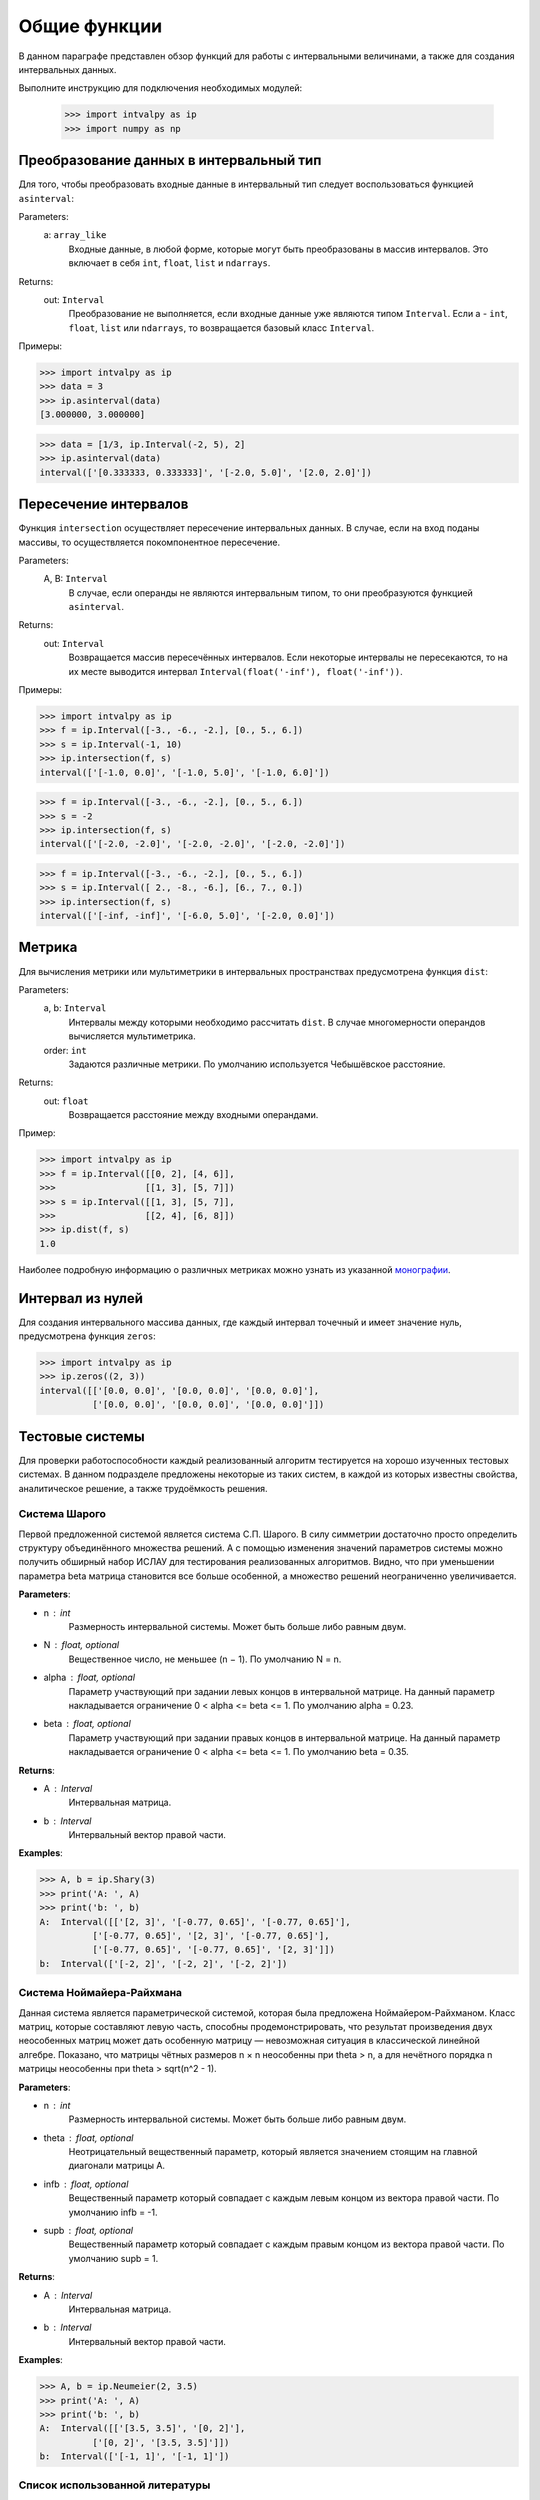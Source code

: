 Общие функции
===============

В данном параграфе представлен обзор функций для работы с интервальными величинами, а также для создания интервальных данных.

Выполните инструкцию для подключения необходимых модулей:

    >>> import intvalpy as ip
    >>> import numpy as np

.. Содержание::

Преобразование данных в интервальный тип
------------

Для того, чтобы преобразовать входные данные в интервальный тип следует воспользоваться функцией ``asinterval``:

Parameters:
            a: ``array_like``
                Входные данные, в любой форме, которые могут быть преобразованы в массив интервалов.
                Это включает в себя ``int``, ``float``, ``list`` и ``ndarrays``.

Returns:
            out: ``Interval``
                Преобразование не выполняется, если входные данные уже являются типом ``Interval``.
                Если a - ``int``, ``float``, ``list`` или ``ndarrays``, то возвращается
                базовый класс ``Interval``.

Примеры:

>>> import intvalpy as ip
>>> data = 3
>>> ip.asinterval(data)
[3.000000, 3.000000]

>>> data = [1/3, ip.Interval(-2, 5), 2]
>>> ip.asinterval(data)
interval(['[0.333333, 0.333333]', '[-2.0, 5.0]', '[2.0, 2.0]'])


Пересечение интервалов
------------

Функция ``intersection`` осуществляет пересечение интервальных данных. В случае, если на вход поданы массивы, то осуществляется покомпонентное пересечение.

Parameters:
            A, B: ``Interval``
                В случае, если операнды не являются интервальным типом, то
                они преобразуются функцией ``asinterval``.

Returns:
            out: ``Interval``
                Возвращается массив пересечённых интервалов.
                Если некоторые интервалы не пересекаются, то на их месте
                выводится интервал ``Interval(float('-inf'), float('-inf'))``.

Примеры:

>>> import intvalpy as ip
>>> f = ip.Interval([-3., -6., -2.], [0., 5., 6.])
>>> s = ip.Interval(-1, 10)
>>> ip.intersection(f, s)
interval(['[-1.0, 0.0]', '[-1.0, 5.0]', '[-1.0, 6.0]'])

>>> f = ip.Interval([-3., -6., -2.], [0., 5., 6.])
>>> s = -2
>>> ip.intersection(f, s)
interval(['[-2.0, -2.0]', '[-2.0, -2.0]', '[-2.0, -2.0]'])

>>> f = ip.Interval([-3., -6., -2.], [0., 5., 6.])
>>> s = ip.Interval([ 2., -8., -6.], [6., 7., 0.])
>>> ip.intersection(f, s)
interval(['[-inf, -inf]', '[-6.0, 5.0]', '[-2.0, 0.0]'])


Метрика
------------

Для вычисления метрики или мультиметрики в интервальных пространствах предусмотрена функция ``dist``:


Parameters:
            a, b: ``Interval``
                Интервалы между которыми необходимо рассчитать ``dist``.
                В случае многомерности операндов вычисляется мультиметрика.

            order: ``int``
                Задаются различные метрики. По умолчанию используется Чебышёвское расстояние.

Returns:
            out: ``float``
                Возвращается расстояние между входными операндами.

Пример:

>>> import intvalpy as ip
>>> f = ip.Interval([[0, 2], [4, 6]],
>>>                 [[1, 3], [5, 7]])
>>> s = ip.Interval([[1, 3], [5, 7]],
>>>                 [[2, 4], [6, 8]])
>>> ip.dist(f, s)
1.0

Наиболее подробную информацию о различных метриках можно узнать из указанной `монографии <http://www.nsc.ru/interval/Library/InteBooks/SharyBook.pdf>`_.


Интервал из нулей
------------

Для создания интервального массива данных, где каждый интервал точечный и имеет значение нуль, предусмотрена функция ``zeros``:

>>> import intvalpy as ip
>>> ip.zeros((2, 3))
interval([['[0.0, 0.0]', '[0.0, 0.0]', '[0.0, 0.0]'],
          ['[0.0, 0.0]', '[0.0, 0.0]', '[0.0, 0.0]']])


Тестовые системы
------------
Для проверки работоспособности каждый реализованный алгоритм тестируется на хорошо изученных тестовых системах. В данном подразделе предложены
некоторые из таких систем, в каждой из которых известны свойства, аналитическое решение, а также трудоёмкость решения.


Система Шарого
~~~~~~~~~~~~~~~~~~

Первой предложенной системой является система С.П. Шарого. В силу симметрии достаточно просто определить структуру объединённого множества решений.
А с помощью изменения значений параметров системы можно получить обширный набор ИСЛАУ для тестирования реализованных алгоритмов. Видно, что при
уменьшении параметра beta матрица становится все больше особенной, а множество решений неограниченно увеличивается.

**Parameters**:

* n : int
            Размерность интервальной системы. Может быть больше либо равным двум.

* N : float, optional
            Вещественное число, не меньшее (n − 1). По умолчанию N = n.

* alpha : float, optional
            Параметр участвующий при задании левых концов в интервальной матрице. На данный параметр накладывается ограничение 0 < alpha <= beta <= 1.
            По умолчанию alpha = 0.23.

* beta : float, optional
            Параметр участвующий при задании правых концов в интервальной матрице. На данный параметр накладывается ограничение 0 < alpha <= beta <= 1.
            По умолчанию beta = 0.35.


**Returns**:

* A : Interval
            Интервальная матрица.

* b : Interval
            Интервальный вектор правой части.


**Examples**:

>>> A, b = ip.Shary(3)
>>> print('A: ', A)
>>> print('b: ', b)
A:  Interval([['[2, 3]', '[-0.77, 0.65]', '[-0.77, 0.65]'],
          ['[-0.77, 0.65]', '[2, 3]', '[-0.77, 0.65]'],
          ['[-0.77, 0.65]', '[-0.77, 0.65]', '[2, 3]']])
b:  Interval(['[-2, 2]', '[-2, 2]', '[-2, 2]'])


Система Ноймайера-Райхмана
~~~~~~~~~~~~~~~~~~

Данная система является параметрической системой, которая была предложена Ноймайером-Райхманом. Класс матриц, которые составляют левую часть,
способны продемонстрировать, что результат произведения двух неособенных матриц может дать особенную матрицу — невозможная ситуация в классической линейной алгебре.
Показано, что матрицы чётных размеров n × n неособенны при theta > n, а для нечётного порядка n матрицы неособенны при theta > sqrt(n^2 - 1).

**Parameters**:

* n : int
            Размерность интервальной системы. Может быть больше либо равным двум.

* theta : float, optional
            Неотрицательный вещественный параметр, который является значением стоящим на главной диагонали матрицы А.

* infb : float, optional
            Вещественный параметр который совпадает с каждым левым концом из вектора правой части. По умолчанию infb = -1.

* supb : float, optional
            Вещественный параметр который совпадает с каждым правым концом из вектора правой части. По умолчанию supb = 1.


**Returns**:


* A : Interval
            Интервальная матрица.

* b : Interval
            Интервальный вектор правой части.


**Examples**:

>>> A, b = ip.Neumeier(2, 3.5)
>>> print('A: ', A)
>>> print('b: ', b)
A:  Interval([['[3.5, 3.5]', '[0, 2]'],
          ['[0, 2]', '[3.5, 3.5]']])
b:  Interval(['[-1, 1]', '[-1, 1]'])



Список использованной литературы
~~~~~~~~~~~~~~~~~~

[1] S.P. Shary - `On optimal solution of interval linear equations <http://www-sbras.nsc.ru/interval/shary/Papers/SharySINUM.pdf>`_ // SIAM Journal on Numerical Analysis. – 1995. – Vol. 32, No. 2. – P. 68–630.

[2] Reichmann K. Abbruch beim Intervall-Gauß-Algorithmus // Computing. – 1979. – Vol. 22, Issue 4. – P. 355–361.

[3] С.П. Шарый - `монография <http://www.nsc.ru/interval/Library/InteBooks/SharyBook.pdf>`_.
